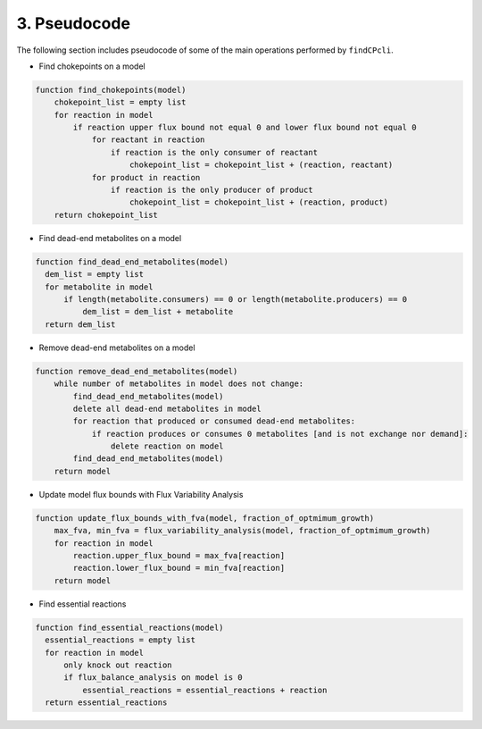 
3. Pseudocode
===============

The following section includes pseudocode of some of the main operations performed by ``findCPcli``.

- Find chokepoints on a model
.. code-block::

    function find_chokepoints(model)
        chokepoint_list = empty list
        for reaction in model
            if reaction upper flux bound not equal 0 and lower flux bound not equal 0
                for reactant in reaction
                    if reaction is the only consumer of reactant
                        chokepoint_list = chokepoint_list + (reaction, reactant)
                for product in reaction
                    if reaction is the only producer of product
                        chokepoint_list = chokepoint_list + (reaction, product)
        return chokepoint_list


- Find dead-end metabolites on a model
.. code-block::

    function find_dead_end_metabolites(model)
      dem_list = empty list
      for metabolite in model
          if length(metabolite.consumers) == 0 or length(metabolite.producers) == 0
              dem_list = dem_list + metabolite 
      return dem_list


- Remove dead-end metabolites on a model
.. code-block::

    function remove_dead_end_metabolites(model) 
        while number of metabolites in model does not change:
            find_dead_end_metabolites(model)
            delete all dead-end metabolites in model
            for reaction that produced or consumed dead-end metabolites:
                if reaction produces or consumes 0 metabolites [and is not exchange nor demand]:
                    delete reaction on model
            find_dead_end_metabolites(model)
        return model


- Update model flux bounds with Flux Variability Analysis
.. code-block::

    function update_flux_bounds_with_fva(model, fraction_of_optmimum_growth) 
        max_fva, min_fva = flux_variability_analysis(model, fraction_of_optmimum_growth)
        for reaction in model
            reaction.upper_flux_bound = max_fva[reaction]
            reaction.lower_flux_bound = min_fva[reaction]
        return model


- Find essential reactions
.. code-block::

    function find_essential_reactions(model)
      essential_reactions = empty list
      for reaction in model
          only knock out reaction
          if flux_balance_analysis on model is 0
              essential_reactions = essential_reactions + reaction
      return essential_reactions
